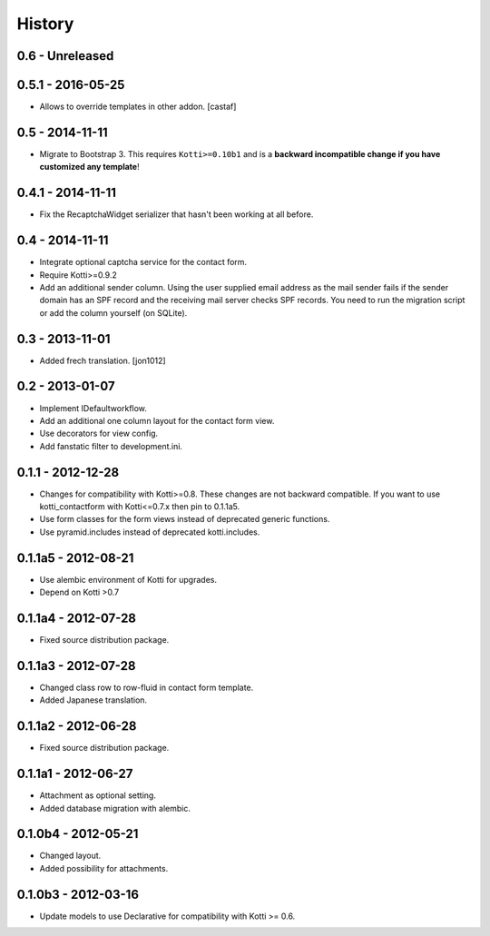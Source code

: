 History
=======

0.6 - Unreleased
----------------


0.5.1 - 2016-05-25
------------------

- Allows to override templates in other addon. [castaf]

0.5 - 2014-11-11
----------------

- Migrate to Bootstrap 3.
  This requires ``Kotti>=0.10b1`` and is a **backward incompatible change if you have customized any template**!

0.4.1 - 2014-11-11
------------------

- Fix the RecaptchaWidget serializer that hasn't been working at all before.

0.4 - 2014-11-11
----------------

- Integrate optional captcha service for the contact form.
- Require Kotti>=0.9.2
- Add an additional sender column.
  Using the user supplied email address as the mail sender fails if the sender domain has an SPF record and the receiving mail server checks SPF records.
  You need to run the migration script or add the column yourself (on SQLite).

0.3 - 2013-11-01
----------------

- Added frech translation. [jon1012]

0.2 - 2013-01-07
----------------

- Implement IDefaultworkflow.
- Add an additional one column layout for the contact form view.
- Use decorators for view config.
- Add fanstatic filter to development.ini.

0.1.1 - 2012-12-28
------------------

- Changes for compatibility with Kotti>=0.8. These changes
  are not backward compatible. If you want to use kotti_contactform
  with Kotti<=0.7.x then pin to 0.1.1a5.
- Use form classes for the form views instead of deprecated generic functions.
- Use pyramid.includes instead of deprecated kotti.includes.

0.1.1a5 - 2012-08-21
--------------------

- Use alembic environment of Kotti for upgrades.
- Depend on Kotti >0.7

0.1.1a4 - 2012-07-28
--------------------

- Fixed source distribution package.

0.1.1a3 - 2012-07-28
--------------------

- Changed class row to row-fluid in contact form template.
- Added Japanese translation.

0.1.1a2 - 2012-06-28
--------------------

- Fixed source distribution package.

0.1.1a1 - 2012-06-27
--------------------

- Attachment as optional setting.
- Added database migration with alembic.

0.1.0b4 - 2012-05-21
--------------------

- Changed layout.
- Added possibility for attachments.

0.1.0b3 - 2012-03-16
--------------------

- Update models to use Declarative for compatibility with Kotti >= 0.6.
